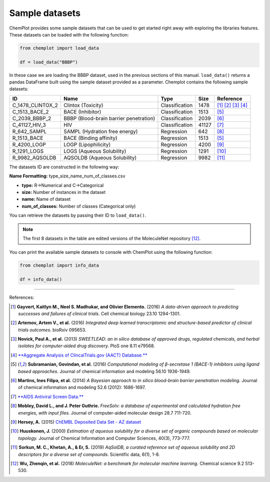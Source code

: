 Sample datasets
===============

ChemPlot provides some sample datasets that can be used to get started right away 
with exploring the libraries features. These datasets can be loaded with the following 
function:

.. code:: python3

    from chemplot import load_data
    
    df = load_data("BBBP")

In these case we are loading the BBBP dataset, used in the previous sections of this
manual. ``load_data()`` returns a pandas DataFrame built using the sample dataset
provided as a parameter.
Chemplot contains the following sample datasets:

.. list-table:: 
   :header-rows: 1

   * - ID
     - Name
     - Type
     - Size
     - Reference
   * - C_1478_CLINTOX_2
     - Clintox (Toxicity)
     - Classification
     - 1478
     - [1]_ [2]_ [3]_ [4]_
   * - C_1513_BACE_2
     - BACE (Inhibitor)
     - Classification
     - 1513
     - [5]_
   * - C_2039_BBBP_2
     - BBBP (Blood-brain barrier penetration)
     - Classification
     - 2039
     - [6]_
   * - C_41127_HIV_3
     - HIV
     - Classification
     - 41127
     - [7]_
   * - R_642_SAMPL
     - SAMPL (Hydration free energy)
     - Regression
     - 642
     - [8]_
   * - R_1513_BACE
     - BACE (Binding affinity)
     - Regression
     - 1513
     - [5]_
   * - R_4200_LOGP
     - LOGP (Lipophilicity)
     - Regression
     - 4200
     - [9]_
   * - R_1291_LOGS
     - LOGS (Aqueous Solubility)
     - Regression
     - 1291
     - [10]_
   * - R_9982_AQSOLDB
     - AQSOLDB (Aqueous Solubility)
     - Regression
     - 9982
     - [11]_

The datasets ID are constructed in the following way:

**Name Formatting:** type_size_name_num_of_classes.csv

- **type:** R->Numerical and C->Categorical
- **size:** Number of instances in the dataset
- **name:** Name of dataset
- **num_of_classes:** Number of classes (Categorical only)

You can retrieve the datasets by passing their ID to ``load_data()``. 

.. note::

   The first 8 datasets in the table are edited versions of the MoleculeNet repository [12]_.

You can print the available sample datasets to console with ChemPlot using the following 
function:

.. code:: python3

    from chemplot import info_data
    
    df = info_data()

--------------

.. raw:: html

   <h3>

References:

.. raw:: html

   </h3>

.. [1] **Gayvert, Kaitlyn M., Neel S. Madhukar, and Olivier Elemento.** (2016) `A data-driven approach to predicting successes and failures of clinical trials.` Cell chemical biology 23.10 1294-1301.
.. [2] **Artemov, Artem V., et al.** (2016) `Integrated deep learned transcriptomic and structure-based predictor of clinical trials outcomes.` bioRxiv 095653.
.. [3] **Novick, Paul A., et al.** (2013) `SWEETLEAD: an in silico database of approved drugs, regulated chemicals, and herbal isolates for computer-aided drug discovery.` PloS one 8.11 e79568.
.. [4] `**Aggregate Analysis of ClincalTrials.gov (AACT) Database.** <https://www.ctti-clinicaltrials.org/aact-database>`_
.. [5] **Subramanian, Govindan, et al.** (2016) `Computational modeling of β-secretase 1 (BACE-1) inhibitors using ligand based approaches.` Journal of chemical information and modeling 56.10 1936-1949.
.. [6] **Martins, Ines Filipa, et al.** (2014) `A Bayesian approach to in silico blood-brain barrier penetration modeling.` Journal of chemical information and modeling 52.6 (2012): 1686-1697.
.. [7] `**AIDS Antiviral Screen Data.** <https://wiki.nci.nih.gov/display/NCIDTPdata/AIDS+Antiviral+Screen+Data>`_
.. [8] **Mobley, David L., and J. Peter Guthrie.** `FreeSolv: a database of experimental and calculated hydration free energies, with input files.` Journal of computer-aided molecular design 28.7 711-720.
.. [9] **Hersey, A.** (2015) `ChEMBL Deposited Data Set - AZ dataset <https://doi.org/10.6019/chembl3301361>`_
.. [10] **Huuskonen, J.** (2000) `Estimation of aqueous solubility for a diverse set of organic compounds based on molecular topology.` Journal of Chemical Information and Computer Sciences, 40(3), 773-777.
.. [11] **Sorkun, M. C., Khetan, A., & Er, S.** (2019) `AqSolDB, a curated reference set of aqueous solubility and 2D descriptors for a diverse set of compounds.` Scientific data, 6(1), 1-8.
.. [12] **Wu, Zhenqin, et al.** (2018) `MoleculeNet: a benchmark for molecular machine learning.` Chemical science 9.2 513-530.